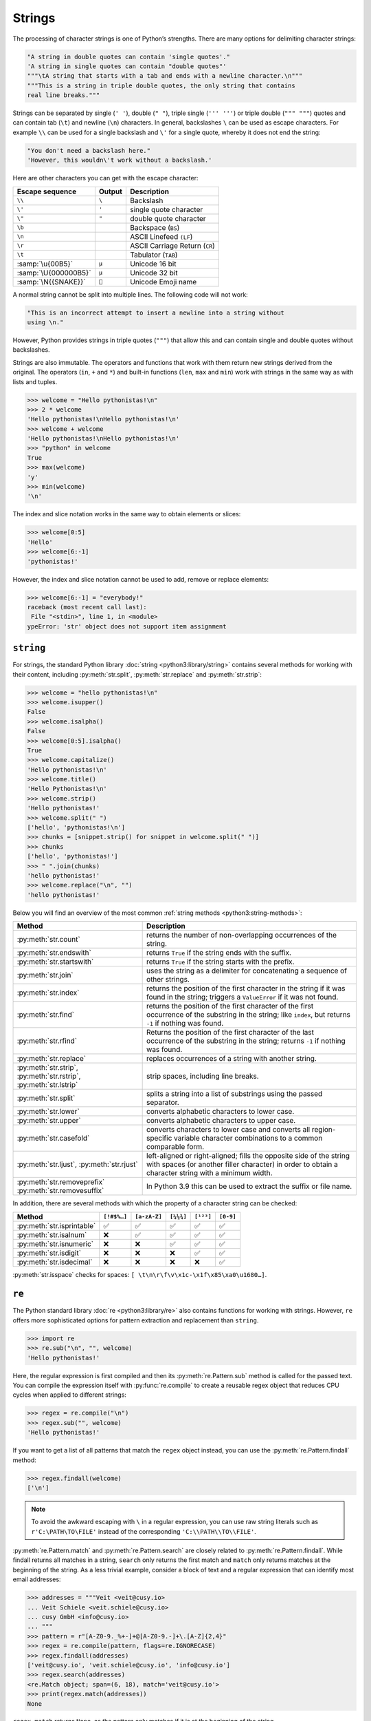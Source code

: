 Strings
=======

The processing of character strings is one of Python’s strengths. There are many
options for delimiting character strings:

.. code-block:: python

   "A string in double quotes can contain 'single quotes'."
   'A string in single quotes can contain "double quotes"'
   """\tA string that starts with a tab and ends with a newline character.\n"""
   """This is a string in triple double quotes, the only string that contains
   real line breaks."""

Strings can be separated by single (``' '``), double (``" "``), triple single
(``''' '''``) or triple double (``""" """``) quotes and can contain tab (``\t``)
and newline (``\n``) characters. In general, backslashes ``\`` can be used as
escape characters. For example  ``\\`` can be used for a single backslash and
``\'`` for a single quote, whereby it does not end the string:

.. blacken-docs:off

.. code-block:: python

   "You don't need a backslash here."
   'However, this wouldn\'t work without a backslash.'

.. blacken-docs:on

Here are other characters you can get with the escape character:

+--------------------------+--------------------------+--------------------------+
| Escape sequence          | Output                   | Description              |
+==========================+==========================+==========================+
| ``\\``                   | ``\``                    | Backslash                |
+--------------------------+--------------------------+--------------------------+
| ``\'``                   | ``'``                    | single quote character   |
+--------------------------+--------------------------+--------------------------+
| ``\"``                   | ``"``                    | double quote character   |
+--------------------------+--------------------------+--------------------------+
| ``\b``                   |                          | Backspace (``BS``)       |
+--------------------------+--------------------------+--------------------------+
| ``\n``                   |                          | ASCII Linefeed ``(LF``)  |
+--------------------------+--------------------------+--------------------------+
| ``\r``                   |                          | ASCII Carriage Return    |
|                          |                          | (``CR``)                 |
+--------------------------+--------------------------+--------------------------+
| ``\t``                   |                          | Tabulator (``TAB``)      |
+--------------------------+--------------------------+--------------------------+
| :samp:`\u{00B5}`         | ``µ``                    | Unicode 16 bit           |
+--------------------------+--------------------------+--------------------------+
| :samp:`\U{000000B5}`     | ``µ``                    | Unicode 32 bit           |
+--------------------------+--------------------------+--------------------------+
| :samp:`\N{{SNAKE}}`      | ``🐍``                   | Unicode Emoji name       |
+--------------------------+--------------------------+--------------------------+

A normal string cannot be split into multiple lines. The following code will not
work:

.. code-block::

   "This is an incorrect attempt to insert a newline into a string without
   using \n."

However, Python provides strings in triple quotes (``"""``) that allow this and
can contain single and double quotes without backslashes.

Strings are also immutable. The operators and functions that work with them
return new strings derived from the original. The operators (``in``, ``+`` and
``*``) and built-in functions (``len``, ``max`` and ``min``) work with strings
in the same way as with lists and tuples.

.. code-block:: pycon

   >>> welcome = "Hello pythonistas!\n"
   >>> 2 * welcome
   'Hello pythonistas!\nHello pythonistas!\n'
   >>> welcome + welcome
   'Hello pythonistas!\nHello pythonistas!\n'
   >>> "python" in welcome
   True
   >>> max(welcome)
   'y'
   >>> min(welcome)
   '\n'

The index and slice notation works in the same way to obtain elements or slices:

.. code-block:: pycon

   >>> welcome[0:5]
   'Hello'
   >>> welcome[6:-1]
   'pythonistas!'

However, the index and slice notation cannot be used to add, remove or replace
elements:

.. code-block:: pycon

   >>> welcome[6:-1] = "everybody!"
   raceback (most recent call last):
    File "<stdin>", line 1, in <module>
   ypeError: 'str' object does not support item assignment

``string``
----------

For strings, the standard Python library :doc:`string <python3:library/string>`
contains several methods for working with their content, including
:py:meth:`str.split`, :py:meth:`str.replace` and :py:meth:`str.strip`:

.. code-block:: pycon

   >>> welcome = "hello pythonistas!\n"
   >>> welcome.isupper()
   False
   >>> welcome.isalpha()
   False
   >>> welcome[0:5].isalpha()
   True
   >>> welcome.capitalize()
   'Hello pythonistas!\n'
   >>> welcome.title()
   'Hello Pythonistas!\n'
   >>> welcome.strip()
   'Hello pythonistas!'
   >>> welcome.split(" ")
   ['hello', 'pythonistas!\n']
   >>> chunks = [snippet.strip() for snippet in welcome.split(" ")]
   >>> chunks
   ['hello', 'pythonistas!']
   >>> " ".join(chunks)
   'hello pythonistas!'
   >>> welcome.replace("\n", "")
   'hello pythonistas!'

Below you will find an overview of the most common :ref:`string methods
<python3:string-methods>`:

+-----------------------------------+---------------------------------------------------------------+
| Method                            | Description                                                   |
+===================================+===============================================================+
| :py:meth:`str.count`              | returns the number of non-overlapping occurrences of the      |
|                                   | string.                                                       |
+-----------------------------------+---------------------------------------------------------------+
| :py:meth:`str.endswith`           | returns ``True`` if the string ends with the suffix.          |
+-----------------------------------+---------------------------------------------------------------+
| :py:meth:`str.startswith`         | returns ``True`` if the string starts with the prefix.        |
+-----------------------------------+---------------------------------------------------------------+
| :py:meth:`str.join`               | uses the string as a delimiter for concatenating a sequence   |
|                                   | of other strings.                                             |
+-----------------------------------+---------------------------------------------------------------+
| :py:meth:`str.index`              | returns the position of the first character in the string if  |
|                                   | it was found in the string; triggers a ``ValueError`` if it   |
|                                   | was not found.                                                |
+-----------------------------------+---------------------------------------------------------------+
| :py:meth:`str.find`               | returns the position of the first character of the first      |
|                                   | occurrence of the substring in the string; like ``index``,    |
|                                   | but returns ``-1`` if nothing was found.                      |
+-----------------------------------+---------------------------------------------------------------+
| :py:meth:`str.rfind`              | Returns the position of the first character of the last       |
|                                   | occurrence of the substring in the string; returns ``-1`` if  |
|                                   | nothing was found.                                            |
+-----------------------------------+---------------------------------------------------------------+
| :py:meth:`str.replace`            | replaces occurrences of a string with another string.         |
+-----------------------------------+---------------------------------------------------------------+
| :py:meth:`str.strip`,             | strip spaces, including line breaks.                          |
| :py:meth:`str.rstrip`,            |                                                               |
| :py:meth:`str.lstrip`             |                                                               |
+-----------------------------------+---------------------------------------------------------------+
| :py:meth:`str.split`              | splits a string into a list of substrings using the passed    |
|                                   | separator.                                                    |
+-----------------------------------+---------------------------------------------------------------+
| :py:meth:`str.lower`              | converts alphabetic characters to lower case.                 |
+-----------------------------------+---------------------------------------------------------------+
| :py:meth:`str.upper`              | converts alphabetic characters to upper case.                 |
+-----------------------------------+---------------------------------------------------------------+
| :py:meth:`str.casefold`           | converts characters to lower case and converts all            |
|                                   | region-specific variable character combinations to a common   |
|                                   | comparable form.                                              |
+-----------------------------------+---------------------------------------------------------------+
| :py:meth:`str.ljust`,             | left-aligned or right-aligned; fills the opposite side of the |
| :py:meth:`str.rjust`              | string with spaces (or another filler character) in order to  |
|                                   | obtain a character string with a minimum width.               |
+-----------------------------------+---------------------------------------------------------------+
| :py:meth:`str.removeprefix`       | In Python 3.9 this can be used to extract the suffix or file  |
| :py:meth:`str.removesuffix`       | name.                                                         |
+-----------------------------------+---------------------------------------------------------------+

In addition, there are several methods with which the property of a character
string can be checked:

+---------------------------+---------------+---------------+---------------+---------------+---------------+
| Method                    | ``[!#$%…]``   | ``[a-zA-Z]``  | ``[¼½¾]``     | ``[¹²³]``     | ``[0-9]``     |
+===========================+===============+===============+===============+===============+===============+
| :py:meth:`str.isprintable`| ✅            | ✅            | ✅            | ✅            | ✅            |
+---------------------------+---------------+---------------+---------------+---------------+---------------+
| :py:meth:`str.isalnum`    | ❌            | ✅            | ✅            | ✅            | ✅            |
+---------------------------+---------------+---------------+---------------+---------------+---------------+
| :py:meth:`str.isnumeric`  | ❌            | ❌            | ✅            | ✅            | ✅            |
+---------------------------+---------------+---------------+---------------+---------------+---------------+
| :py:meth:`str.isdigit`    | ❌            | ❌            | ❌            | ✅            | ✅            |
+---------------------------+---------------+---------------+---------------+---------------+---------------+
| :py:meth:`str.isdecimal`  | ❌            | ❌            | ❌            | ❌            | ✅            |
+---------------------------+---------------+---------------+---------------+---------------+---------------+

:py:meth:`str.isspace` checks for spaces:
``[ \t\n\r\f\v\x1c-\x1f\x85\xa0\u1680…]``.

``re``
------

The Python standard library :doc:`re <python3:library/re>` also contains
functions for working with strings. However, ``re`` offers more sophisticated
options for pattern extraction and replacement than ``string``.

.. code-block:: pycon

   >>> import re
   >>> re.sub("\n", "", welcome)
   'Hello pythonistas!'

Here, the regular expression is first compiled and then its
:py:meth:`re.Pattern.sub` method is called for the passed text. You can compile
the expression itself with :py:func:`re.compile` to create a reusable regex
object that reduces CPU cycles when applied to different strings:

.. code-block:: pycon

   >>> regex = re.compile("\n")
   >>> regex.sub("", welcome)
   'Hello pythonistas!'

If you want to get a list of all patterns that match the ``regex`` object
instead, you can use the :py:meth:`re.Pattern.findall` method:

.. code-block:: pycon

   >>> regex.findall(welcome)
   ['\n']

.. note::
   To avoid the awkward escaping with ``\`` in a regular expression, you can use
   raw string literals such as ``r'C:\PATH\TO\FILE'`` instead of the
   corresponding ``'C:\\PATH\\TO\\FILE'``.

:py:meth:`re.Pattern.match` and :py:meth:`re.Pattern.search` are closely related
to :py:meth:`re.Pattern.findall`. While findall returns all matches in a string,
``search`` only returns the first match and ``match`` only returns matches at
the beginning of the string. As a less trivial example, consider a block of text
and a regular expression that can identify most email addresses:

.. code-block:: pycon

   >>> addresses = """Veit <veit@cusy.io>
   ... Veit Schiele <veit.schiele@cusy.io>
   ... cusy GmbH <info@cusy.io>
   ... """
   >>> pattern = r"[A-Z0-9._%+-]+@[A-Z0-9.-]+\.[A-Z]{2,4}"
   >>> regex = re.compile(pattern, flags=re.IGNORECASE)
   >>> regex.findall(addresses)
   ['veit@cusy.io', 'veit.schiele@cusy.io', 'info@cusy.io']
   >>> regex.search(addresses)
   <re.Match object; span=(6, 18), match='veit@cusy.io'>
   >>> print(regex.match(addresses))
   None

``regex.match`` returns ``None``, as the pattern only matches if it is at the
beginning of the string.

Suppose you want to find email addresses and at the same time split each address
into its three components:

#. personal name
#. domain name
#. domain suffix

To do this, you first place round brackets ``()`` around the parts of the
pattern to be segmented:

.. code-block:: pycon

   >>> pattern = r"([A-Z0-9._%+-]+)@([A-Z0-9.-]+)\.([A-Z]{2,4})"
   >>> regex = re.compile(pattern, flags=re.IGNORECASE)
   >>> match = regex.match("veit@cusy.io")
   >>> match.groups()
   ('veit', 'cusy', 'io')

:py:meth:`re.Match.groups` returns a :doc:`tuples` that contains all subgroups
of the match.

:py:meth:`re.Pattern.findall` returns a list of tuples if the pattern contains
groups:

.. code-block:: pycon

   >>> regex.findall(addresses)
   [('veit', 'cusy', 'io'), ('veit.schiele', 'cusy', 'io'), ('info', 'cusy', 'io')]

Groups can also be used in :py:meth:`re.Pattern.sub` where ``\1`` stands for the
first matching group, ``\2`` for the second and so on:

.. code-block:: pycon

   >>> regex.findall(addresses)
   [('veit', 'cusy', 'io'), ('veit.schiele', 'cusy', 'io'), ('info', 'cusy', 'io')]
   >>> print(regex.sub(r"Username: \1, Domain: \2, Suffix: \3", addresses))
   Veit <Username: veit, Domain: cusy, Suffix: io>
   Veit Schiele <Username: veit.schiele, Domain: cusy, Suffix: io>
   cusy GmbH <Username: info, Domain: cusy, Suffix: io>

The following table contains a brief overview of methods for regular
expressions:

+-----------------------+-------------------------------------------------------------------------------+
| Method                | Description                                                                   |
+=======================+===============================================================================+
| :py:func:`re.findall` | returns all non-overlapping matching patterns in a string as a list.          |
+-----------------------+-------------------------------------------------------------------------------+
| :py:func:`re.finditer`| like ``findall``, but returns an iterator.                                    |
+-----------------------+-------------------------------------------------------------------------------+
| :py:func:`re.match`   | matches the pattern at the beginning of the string and optionally segments    |
|                       | the pattern components into groups; if the pattern matches, a ``match``       |
|                       | object is returned, otherwise none.                                           |
+-----------------------+-------------------------------------------------------------------------------+
| :py:func:`re.search`  | searches the string for matches to the pattern; in this case, returns a       |
|                       | ``match`` object; unlike ``match``, the match can be anywhere in the string   |
|                       | and not just at the beginning.                                                |
+-----------------------+-------------------------------------------------------------------------------+
| :py:func:`re.split`   | splits the string into parts each time the pattern occurs.                    |
+-----------------------+-------------------------------------------------------------------------------+
| :py:func:`re.sub`,    | replaces all (``sub``) or the first ``n`` occurrences (``subn``) of the       |
| :py:func:`re.subn`    | pattern in the string with a replacement expression; uses the symbols ``\1``, |
|                       | ``\2``, … to refer to the elements of the match group.                        |
+-----------------------+-------------------------------------------------------------------------------+

.. seealso::
   * :doc:`../../appendix/regex`
   * :doc:`python3:howto/regex`
   * :doc:`python3:library/re`

``print()``
-----------

The function :func:`print` outputs character strings, whereby other Python data
types can easily be converted into strings and formatted, for example:

.. code-block:: pycon

   >>> import math
   >>> pi = math.pi
   >>> d = 28
   >>> u = pi * d
   >>> print(
   ...     "Pi is",
   ...     pi,
   ...     "and the circumference with a diameter of",
   ...     d,
   ...     "inches is",
   ...     u,
   ...     "inches.",
   ... )
   Pi is 3.141592653589793 and the circumference with a diameter of 28 inches is 87.96459430051421 inches.

F-Strings
~~~~~~~~~

F-strings can be used to shorten numbers that are too detailed for a text:

.. code-block:: pycon

    >>> print(f"The value of Pi is {pi:.3f}.")
    The value of Pi is 3.142.

In ``{pi:.3f}``, the format specification ``f`` is used to truncate the number
Pi to three decimal places.

In A/B test scenarios, you often want to display the percentage change in a key
figure. F strings can be used to formulate them in an understandable way:

.. code-block:: pycon

   >>> metrics = 0.814172
   >>> print(f"The AUC has increased to {metrics:=+7.2%}")
   The AUC has increased to +81.42%

In this example, the variable ``metrics`` is formatted with ``=`` taking over
the contents of the variable after the ``+``, displaying a total of seven
characters including the plus or minus sign, ``metrics`` and the percent sign.
``.2`` provides two decimal places, while the ``%`` symbol converts the decimal
value into a percentage. For example, ``0.514172`` is converted to ``+51.42%``.

Values can also be converted into binary and hexadecimal values:

.. code-block:: pycon

   >>> block_size = 192
   >>> print(f"Binary block size: {block_size:b}")
   Binary block size: 11000000
   >>> print(f"Hex block size: {block_size:x}")
   Hex block size: c0

There are also formatting specifications that are ideally suited for :abbr:`CLI
(Command Line Interface)` output, for example:

.. code-block:: pycon

   >>> data_types = [(7, "Data types", 19), (7.1, "Numbers", 19), (7.2, "Lists", 23)]
   >>> for n, title, page in data_types:
   ...     print(f"{n:.1f} {title:.<25} {page: >3}")
   ...
   7.0 Data types...............  19
   7.1 Numbers..................  19
   7.2 Lists....................  23

In general, the format is as follows, whereby all information in square brackets
is optional:

:samp:`:[[FILL]ALIGN][SIGN][0b|0o|0x|d|n][0][WIDTH][GROUPING]["." PRECISION][TYPE]`

The following table lists the fields for character string formatting and their
meaning:

+-----------------------+-------------------------------------------------------+
| Field                 | Meaning                                               |
+=======================+=======================================================+
| :samp:`FILL`          | Character used to fill in :samp:`ALIGN`. The default  |
|                       | value is a space.                                     |
+-----------------------+-------------------------------------------------------+
| :samp:`ALIGN`         | Text alignment and fill character:                    |
|                       |                                                       |
|                       | | ``<``: left-aligned                                 |
|                       | | ``>``: right-aligned                                |
|                       | | ``^``: centred                                      |
|                       | | ``=``: Fill character after :samp:`SIGN`            |
+-----------------------+-------------------------------------------------------+
| :samp:`SIGN`          | Display sign:                                         |
|                       |                                                       |
|                       | | ``+``: Display sign for positive and negative       |
|                       |    numbers                                            |
|                       | | ``-``: Default value, ``-`` only for negative       |
|                       |   numbers or space for positive                       |
+-----------------------+-------------------------------------------------------+
| :samp:`0b|0o|0x|d|n`  | Sign for integers:                                    |
|                       |                                                       |
|                       | | ``0b``: Binary numbers                              |
|                       | | ``0o``: Octal numbers                               |
|                       | | ``0x``: Hexadecimal numbers                         |
|                       | | ``d``: Default value, decimal integer with base 10  |
|                       | | ``n``: uses the current ``locale`` setting to       |
|                       |   insert the corresponding number separators          |
+-----------------------+-------------------------------------------------------+
| :samp:`0`             | fills with zeros                                      |
+-----------------------+-------------------------------------------------------+
| :samp:`WIDTH`         | Minimum field width                                   |
+-----------------------+-------------------------------------------------------+
| :samp:`GROUPING`      | Number separator: [#]_                                |
|                       |                                                       |
|                       | | ``,``: comma as thousands separator                 |
|                       | | ``_``: underscore for thousands separator           |
+-----------------------+-------------------------------------------------------+
| :samp:`.PRECISION`    | | For floating point numbers, the number of digits    |
|                       |   after the point                                     |
|                       | | For non-numeric values, the maximum length          |
+-----------------------+-------------------------------------------------------+
| :samp:`TYPE`          | Output format as number type or string                |
|                       |                                                       |
|                       | … for integers:                                       |
|                       |                                                       |
|                       | | ``b``: binary format                                |
|                       | | ``c``: converts the integer to the corresponding    |
|                       |   Unicode character                                   |
|                       | | ``d``: default value, decimal character             |
|                       | | ``n``: same as ``d``, th the difference that it     |
|                       |   uses the current ``locale`` setting to insert the   |
|                       |   corresponding number separators                     |
|                       | | ``o``: octal format                                 |
|                       | | ``x``: Hexadecimal format in base 16, using         |
|                       |   lowercase letters for the digits above 9            |
|                       | | ``X``: Hexadecimal format based on 16, using        |
|                       |   capital letters for digits above 9                  |
|                       |                                                       |
|                       | … for floating point numbers:                         |
|                       |                                                       |
|                       | | ``e``: Exponent with ``e`` as separator between     |
|                       |   coefficient and exponent                            |
|                       | | ``E``: Exponent with ``E`` as separator between     |
|                       |   coefficient and exponent                            |
|                       | | ``g``: Standard value for floating point numbers,   |
|                       |   whereby the exponent has a fixed width for large    |
|                       |   and small numbers                                   |
|                       | | ``G``: Like ``g``, but changes to ``E`` if the      |
|                       |   number becomes too large. The representations       |
|                       |   of infinity and NaN are also written in capital     |
|                       |   letters                                             |
|                       | | ``n``: Like ``g`` with the difference that it uses  |
|                       |   the current ``locale`` setting to insert the        |
|                       |   corresponding number separators                     |
|                       | | ``%``: Percentage. Multiplies the number by 100     |
|                       |   and displays it in the fixed format ``f`` followed  |
|                       |   by a percent sign                                   |
+-----------------------+-------------------------------------------------------+

.. [#] The format identifier ``n`` formats a number in a locally customised way,
    for example:

     .. code-block:: pycon

        >>> value = 635372
        >>> import locale
        >>> locale.setlocale(locale.LC_NUMERIC, "en_US.utf-8")
        'en_US.utf-8'
        >>> print(f"{value:n}")
        635,372

.. tip::
   A good source for F-strings is the help function:

   .. code-block:: pycon

      >>> help()
      help> FORMATTING
      ...

   You can browse through the help here and find many examples.

   You can exit the help function again with :kbd:`:`–:kbd:`q` and :kbd:`⏎`.

.. seealso::
   * `PyFormat <https://pyformat.info>`_
   * :ref:`python3:f-strings`
   * :pep:`498`

Debugging F-Strings
:::::::::::::::::::

In Python 3.8, a specifier was introduced to help with debugging F-string
variables. By adding an equals sign ``=``, the code is included within the
F-string:

.. code-block:: pycon

   >>> uid = "veit"
   >>> print(f"My name is {uid.capitalize()=}")
   My name is uid.capitalize()='Veit'

Formatting date and time formats and IP addresses
:::::::::::::::::::::::::::::::::::::::::::::::::

:py:mod:`datetime` supports the formatting of strings using the same syntax as
the :py:meth:`strftime <datetime.datetime.strftime>` method for these objects.

.. code-block:: pycon

   >>> import datetime
   >>> today = datetime.date.today()
   >>> print(f"Today is {today:%d %B %Y}.")
   Today is 26 November 2023.

The :py:mod:`ipaddress` module of Python also supports the formatting of
``IPv4Address`` and ``IPv6Address`` objects.

Finally, third-party libraries can also add their own support for formatting
strings by adding a ``__format__`` method to their objects.

.. seealso::
   * :ref:`format-codes`
   * `Python strftime cheatsheet <https://strftime.org>`_

Built-in modules for strings
----------------------------

The Python standard library contains a number of built-in modules that you can
use to manage strings:

.. _string-modules:

+-----------------------+-------------------------------------------------------------------------------+
| Module                | Description                                                                   |
+=======================+===============================================================================+
| :py:mod:`string`      | compares with constants such as :py:data:`string.digits` or                   |
|                       | :py:data:`string.whitespace`                                                  |
+-----------------------+-------------------------------------------------------------------------------+
| :py:mod:`re`          | searches and replaces text with regular expressions                           |
+-----------------------+-------------------------------------------------------------------------------+
| :py:mod:`struct`      | interprets bytes as packed binary data                                        |
+-----------------------+-------------------------------------------------------------------------------+
| :py:mod:`difflib`     | helps to calculate deltas, find differences between strings or sequences and  |
|                       | create patches and diff files                                                 |
+-----------------------+-------------------------------------------------------------------------------+
| :py:mod:`textwrap`    | wraps and fills text, formats text with line breaks or spaces                 |
+-----------------------+-------------------------------------------------------------------------------+

.. seealso::
   * :doc:`Manipulation of strings with pandas
     <Python4DataScience:workspace/pandas/string-manipulation>`
